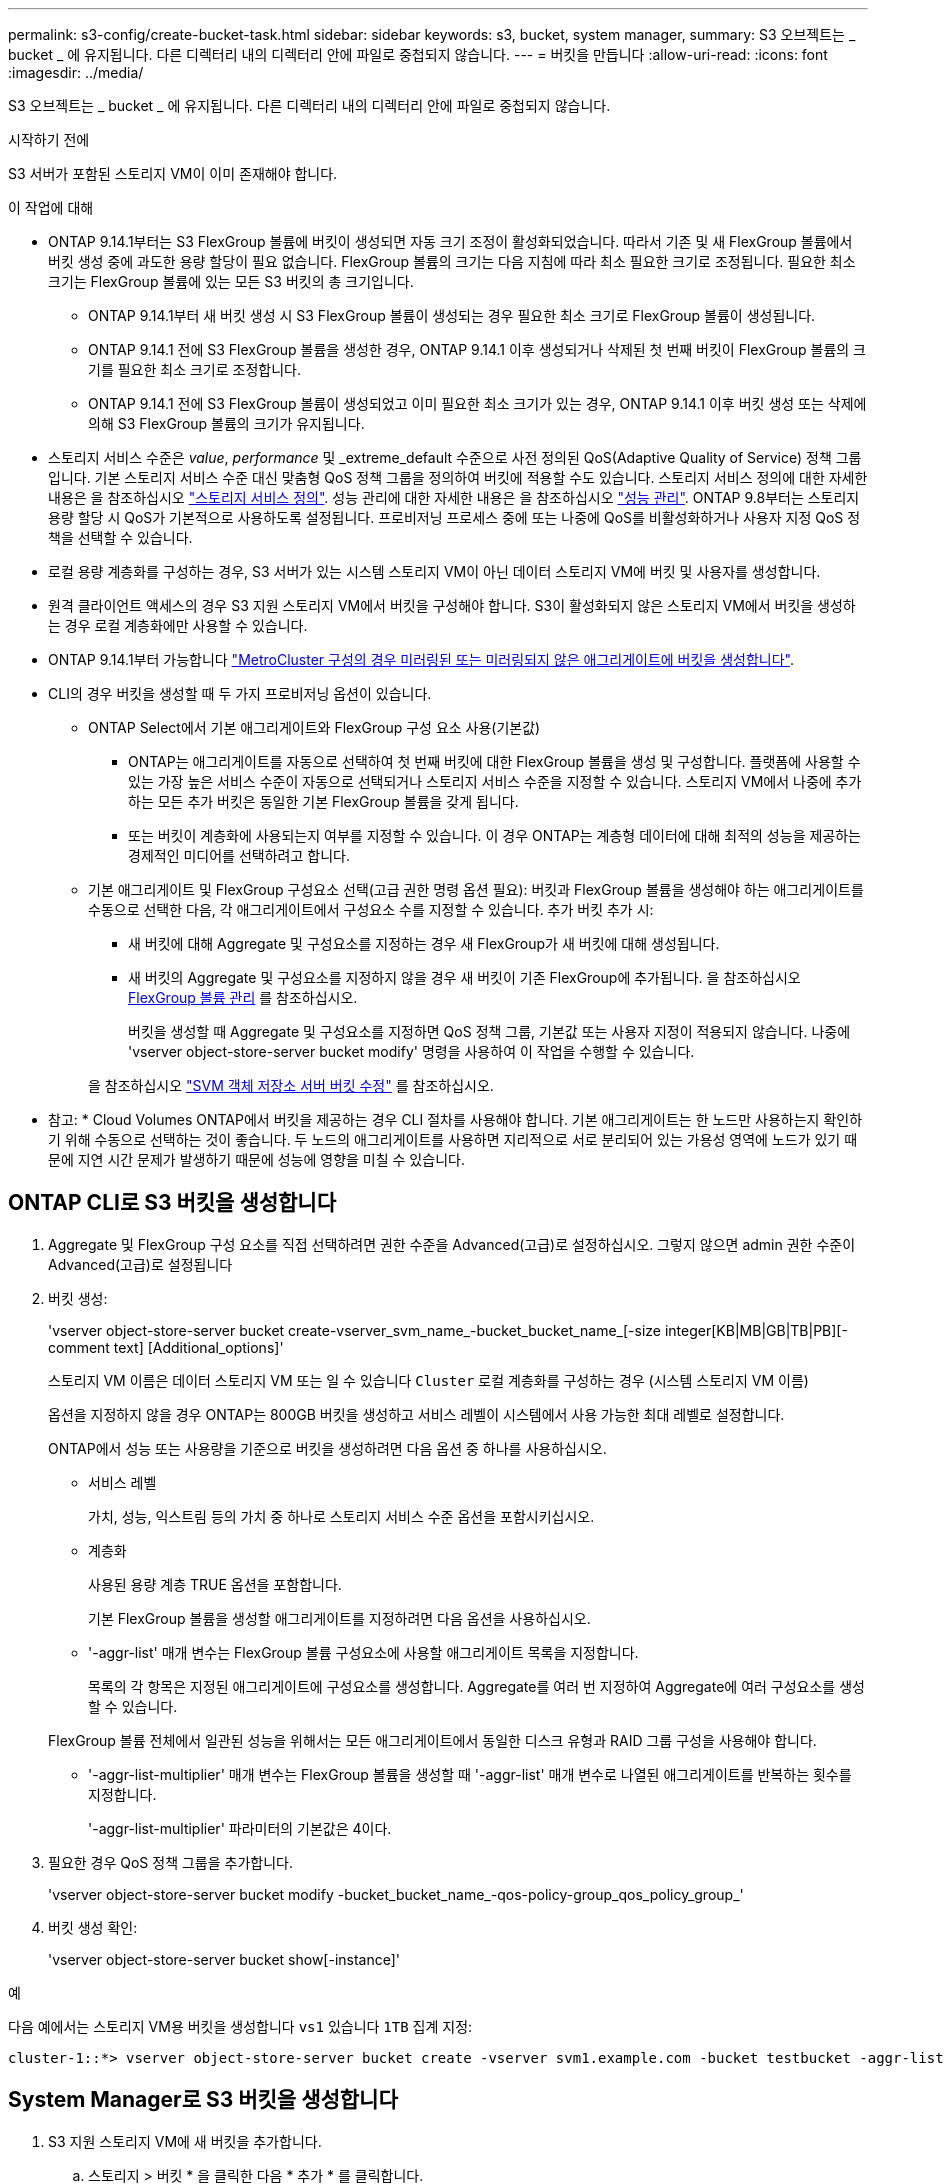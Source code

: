 ---
permalink: s3-config/create-bucket-task.html 
sidebar: sidebar 
keywords: s3, bucket, system manager, 
summary: S3 오브젝트는 _ bucket _ 에 유지됩니다. 다른 디렉터리 내의 디렉터리 안에 파일로 중첩되지 않습니다. 
---
= 버킷을 만듭니다
:allow-uri-read: 
:icons: font
:imagesdir: ../media/


[role="lead"]
S3 오브젝트는 _ bucket _ 에 유지됩니다. 다른 디렉터리 내의 디렉터리 안에 파일로 중첩되지 않습니다.

.시작하기 전에
S3 서버가 포함된 스토리지 VM이 이미 존재해야 합니다.

.이 작업에 대해
* ONTAP 9.14.1부터는 S3 FlexGroup 볼륨에 버킷이 생성되면 자동 크기 조정이 활성화되었습니다. 따라서 기존 및 새 FlexGroup 볼륨에서 버킷 생성 중에 과도한 용량 할당이 필요 없습니다. FlexGroup 볼륨의 크기는 다음 지침에 따라 최소 필요한 크기로 조정됩니다. 필요한 최소 크기는 FlexGroup 볼륨에 있는 모든 S3 버킷의 총 크기입니다.
+
** ONTAP 9.14.1부터 새 버킷 생성 시 S3 FlexGroup 볼륨이 생성되는 경우 필요한 최소 크기로 FlexGroup 볼륨이 생성됩니다.
** ONTAP 9.14.1 전에 S3 FlexGroup 볼륨을 생성한 경우, ONTAP 9.14.1 이후 생성되거나 삭제된 첫 번째 버킷이 FlexGroup 볼륨의 크기를 필요한 최소 크기로 조정합니다.
** ONTAP 9.14.1 전에 S3 FlexGroup 볼륨이 생성되었고 이미 필요한 최소 크기가 있는 경우, ONTAP 9.14.1 이후 버킷 생성 또는 삭제에 의해 S3 FlexGroup 볼륨의 크기가 유지됩니다.


* 스토리지 서비스 수준은 _value_, _performance_ 및 _extreme_default 수준으로 사전 정의된 QoS(Adaptive Quality of Service) 정책 그룹입니다. 기본 스토리지 서비스 수준 대신 맞춤형 QoS 정책 그룹을 정의하여 버킷에 적용할 수도 있습니다. 스토리지 서비스 정의에 대한 자세한 내용은 을 참조하십시오 link:storage-service-definitions-reference.html["스토리지 서비스 정의"]. 성능 관리에 대한 자세한 내용은 을 참조하십시오 link:../performance-admin/index.html["성능 관리"].
ONTAP 9.8부터는 스토리지 용량 할당 시 QoS가 기본적으로 사용하도록 설정됩니다. 프로비저닝 프로세스 중에 또는 나중에 QoS를 비활성화하거나 사용자 지정 QoS 정책을 선택할 수 있습니다.


* 로컬 용량 계층화를 구성하는 경우, S3 서버가 있는 시스템 스토리지 VM이 아닌 데이터 스토리지 VM에 버킷 및 사용자를 생성합니다.
* 원격 클라이언트 액세스의 경우 S3 지원 스토리지 VM에서 버킷을 구성해야 합니다. S3이 활성화되지 않은 스토리지 VM에서 버킷을 생성하는 경우 로컬 계층화에만 사용할 수 있습니다.
* ONTAP 9.14.1부터 가능합니다 link:create-bucket-mcc-task.html["MetroCluster 구성의 경우 미러링된 또는 미러링되지 않은 애그리게이트에 버킷을 생성합니다"].
* CLI의 경우 버킷을 생성할 때 두 가지 프로비저닝 옵션이 있습니다.
+
** ONTAP Select에서 기본 애그리게이트와 FlexGroup 구성 요소 사용(기본값)
+
*** ONTAP는 애그리게이트를 자동으로 선택하여 첫 번째 버킷에 대한 FlexGroup 볼륨을 생성 및 구성합니다. 플랫폼에 사용할 수 있는 가장 높은 서비스 수준이 자동으로 선택되거나 스토리지 서비스 수준을 지정할 수 있습니다. 스토리지 VM에서 나중에 추가하는 모든 추가 버킷은 동일한 기본 FlexGroup 볼륨을 갖게 됩니다.
*** 또는 버킷이 계층화에 사용되는지 여부를 지정할 수 있습니다. 이 경우 ONTAP는 계층형 데이터에 대해 최적의 성능을 제공하는 경제적인 미디어를 선택하려고 합니다.


** 기본 애그리게이트 및 FlexGroup 구성요소 선택(고급 권한 명령 옵션 필요): 버킷과 FlexGroup 볼륨을 생성해야 하는 애그리게이트를 수동으로 선택한 다음, 각 애그리게이트에서 구성요소 수를 지정할 수 있습니다. 추가 버킷 추가 시:
+
*** 새 버킷에 대해 Aggregate 및 구성요소를 지정하는 경우 새 FlexGroup가 새 버킷에 대해 생성됩니다.
*** 새 버킷의 Aggregate 및 구성요소를 지정하지 않을 경우 새 버킷이 기존 FlexGroup에 추가됩니다. 을 참조하십시오 xref:../flexgroup/index.html[FlexGroup 볼륨 관리] 를 참조하십시오.
+
버킷을 생성할 때 Aggregate 및 구성요소를 지정하면 QoS 정책 그룹, 기본값 또는 사용자 지정이 적용되지 않습니다. 나중에 'vserver object-store-server bucket modify' 명령을 사용하여 이 작업을 수행할 수 있습니다.

+
을 참조하십시오 link:https://docs.netapp.com/us-en/ontap-cli-9141/vserver-object-store-server-show.html["SVM 객체 저장소 서버 버킷 수정"] 를 참조하십시오.

+
* 참고: * Cloud Volumes ONTAP에서 버킷을 제공하는 경우 CLI 절차를 사용해야 합니다. 기본 애그리게이트는 한 노드만 사용하는지 확인하기 위해 수동으로 선택하는 것이 좋습니다. 두 노드의 애그리게이트를 사용하면 지리적으로 서로 분리되어 있는 가용성 영역에 노드가 있기 때문에 지연 시간 문제가 발생하기 때문에 성능에 영향을 미칠 수 있습니다.









== ONTAP CLI로 S3 버킷을 생성합니다

. Aggregate 및 FlexGroup 구성 요소를 직접 선택하려면 권한 수준을 Advanced(고급)로 설정하십시오. 그렇지 않으면 admin 권한 수준이 Advanced(고급)로 설정됩니다
. 버킷 생성:
+
'vserver object-store-server bucket create-vserver_svm_name_-bucket_bucket_name_[-size integer[KB|MB|GB|TB|PB][-comment text] [Additional_options]'

+
스토리지 VM 이름은 데이터 스토리지 VM 또는 일 수 있습니다 `Cluster` 로컬 계층화를 구성하는 경우 (시스템 스토리지 VM 이름)

+
옵션을 지정하지 않을 경우 ONTAP는 800GB 버킷을 생성하고 서비스 레벨이 시스템에서 사용 가능한 최대 레벨로 설정합니다.

+
ONTAP에서 성능 또는 사용량을 기준으로 버킷을 생성하려면 다음 옵션 중 하나를 사용하십시오.

+
** 서비스 레벨
+
가치, 성능, 익스트림 등의 가치 중 하나로 스토리지 서비스 수준 옵션을 포함시키십시오.

** 계층화
+
사용된 용량 계층 TRUE 옵션을 포함합니다.



+
기본 FlexGroup 볼륨을 생성할 애그리게이트를 지정하려면 다음 옵션을 사용하십시오.

+
** '-aggr-list' 매개 변수는 FlexGroup 볼륨 구성요소에 사용할 애그리게이트 목록을 지정합니다.
+
목록의 각 항목은 지정된 애그리게이트에 구성요소를 생성합니다. Aggregate를 여러 번 지정하여 Aggregate에 여러 구성요소를 생성할 수 있습니다.

+
FlexGroup 볼륨 전체에서 일관된 성능을 위해서는 모든 애그리게이트에서 동일한 디스크 유형과 RAID 그룹 구성을 사용해야 합니다.

** '-aggr-list-multiplier' 매개 변수는 FlexGroup 볼륨을 생성할 때 '-aggr-list' 매개 변수로 나열된 애그리게이트를 반복하는 횟수를 지정합니다.
+
'-aggr-list-multiplier' 파라미터의 기본값은 4이다.



. 필요한 경우 QoS 정책 그룹을 추가합니다.
+
'vserver object-store-server bucket modify -bucket_bucket_name_-qos-policy-group_qos_policy_group_'

. 버킷 생성 확인:
+
'vserver object-store-server bucket show[-instance]'



.예
다음 예에서는 스토리지 VM용 버킷을 생성합니다 `vs1` 있습니다 `1TB` 집계 지정:

[listing]
----
cluster-1::*> vserver object-store-server bucket create -vserver svm1.example.com -bucket testbucket -aggr-list aggr1 -size 1TB
----


== System Manager로 S3 버킷을 생성합니다

. S3 지원 스토리지 VM에 새 버킷을 추가합니다.
+
.. 스토리지 > 버킷 * 을 클릭한 다음 * 추가 * 를 클릭합니다.
.. 이름을 입력하고 스토리지 VM을 선택한 다음 크기를 입력합니다.
+
*** 이 지점에서 * Save * (저장 *)를 클릭하면 다음 기본 설정으로 버킷이 생성됩니다.
+
**** 그룹 정책이 이미 적용되어 있지 않으면 버킷에 대한 액세스 권한이 사용자에게 부여되지 않습니다.
+

NOTE: 오브젝트 저장소에 대한 무제한 액세스 권한이 있으므로 S3 루트 사용자를 사용하여 ONTAP 오브젝트 스토리지를 관리하고 권한을 공유해서는 안 됩니다. 대신 할당한 관리 권한이 있는 사용자 또는 그룹을 만듭니다.

**** 시스템에서 가장 높은 수준의 서비스 품질(성능) 수준입니다.


*** 이 기본값으로 버킷을 만들려면 * 저장 * 을 클릭합니다.








=== 추가 권한 및 제한 사항을 구성합니다

버킷을 구성할 때 * 추가 옵션 * 을 클릭하여 오브젝트 잠금, 사용자 권한 및 성능 수준에 대한 설정을 구성하거나 나중에 이 설정을 수정할 수 있습니다.

FabricPool 계층화에 S3 오브젝트 저장소를 사용하려는 경우 성능 서비스 수준이 아닌 * 계층화에 사용 * (계층 데이터에 최적의 성능을 제공하는 저비용 미디어 사용)을 선택하는 것이 좋습니다.

나중에 복구할 수 있도록 개체의 버전 관리를 활성화하려면 * 버전 관리 활성화 * 를 선택합니다. 버킷에서 오브젝트 잠금을 사용하도록 설정하는 경우 버전 관리가 기본적으로 활성화됩니다. 개체 버전 관리에 대한 자세한 내용은 를 참조하십시오 https://docs.aws.amazon.com/AmazonS3/latest/userguide/Versioning.html["Amazon용 S3 버킷에서 버전 관리 사용"].

9.14.1부터 S3 버킷에서 오브젝트 잠금이 지원됩니다. S3 오브젝트 잠금에는 표준 SnapLock 라이센스가 필요합니다. 이 라이센스는 에 포함되어 있습니다 https://docs.netapp.com/us-en/ontap/system-admin/manage-licenses-concept.html["ONTAP 1 을 참조하십시오"].
ONTAP One 이전에는 SnapLock 라이센스가 보안 및 규정 준수 번들에 포함되어 있었습니다. 보안 및 규정 준수 번들은 더 이상 제공되지 않지만 여전히 유효합니다. 현재는 필요하지 않지만 기존 고객은 선택할 수 있습니다 https://docs.netapp.com/us-en/ontap/system-admin/download-nlf-task.html["ONTAP One으로 업그레이드하십시오"].
버킷에서 물체 잠금을 사용하도록 설정하는 경우 다음을 수행해야 합니다 https://docs.netapp.com/us-en/ontap/system-admin/manage-license-task.html["SnapLock 라이센스가 설치되어 있는지 확인합니다"]. SnapLock 라이센스가 설치되어 있지 않으면 를 수행해야 합니다 https://docs.netapp.com/us-en/ontap/system-admin/install-license-task.html["설치합니다"] 개체 잠금을 활성화하기 전에 이 옵션을 선택합니다.
SnapLock 라이센스가 설치되어 있음을 확인한 후 버킷의 객체가 삭제되거나 덮어쓰지 않도록 보호하려면 * 개체 잠금 활성화 * 를 선택합니다. 잠금은 모든 오브젝트 또는 특정 버전에서 활성화될 수 있으며 클러스터 노드에 대해 SnapLock 컴플라이언스 클록이 초기화된 경우에만 활성화됩니다. 다음 단계를 수행하십시오.

. 클러스터의 어떤 노드에서도 SnapLock 컴플라이언스 클록이 초기화되지 않으면 * SnapLock 규정 준수 클록 초기화 * 버튼이 나타납니다. Initialize SnapLock Compliance Clock * 을 클릭하여 클러스터 노드에서 SnapLock 컴플라이언스 클록을 초기화합니다.
. 오브젝트에 대해 _WORM(Write Once, Read Many)_ 권한을 허용하는 시간 기반 잠금을 활성화하려면 * Governance * mode를 선택하십시오. _Governance_mode에서도 특정 권한을 가진 관리자 사용자가 객체를 삭제할 수 있습니다.
. 객체에 대해 보다 엄격한 삭제 규칙을 지정하고 업데이트하려면 * 규정 준수 * 모드를 선택하십시오. 이 오브젝트 잠금 모드에서는 지정된 보존 기간이 완료된 후에만 오브젝트를 만료시킬 수 있습니다. 보존 기간을 지정하지 않으면 객체는 무기한으로 잠긴 상태로 유지됩니다.
. 특정 기간 동안 잠금을 적용하려면 잠금 보존 기간을 일 또는 년 단위로 지정합니다.
+

NOTE: 잠금은 버전 및 비버전 S3 버킷에 적용할 수 있습니다. NAS 객체에는 객체 잠금을 적용할 수 없습니다.



버킷에 대한 보호 및 권한 설정 및 성능 서비스 수준을 구성할 수 있습니다.


NOTE: 사용 권한을 구성하기 전에 사용자 및 그룹을 이미 만들어야 합니다.

자세한 내용은 을 참조하십시오 link:../s3-snapmirror/create-remote-mirror-new-bucket-task.html#system-manager-procedure["새 버킷을 위한 거울을 작성합니다"].



=== 버킷에 대한 접근을 확인합니다

S3 클라이언트 애플리케이션(ONTAP S3 또는 외부 타사 애플리케이션)에서 다음을 입력하여 새로 생성된 버킷에 대한 액세스를 확인할 수 있습니다.

* S3 서버 CA 인증서입니다.
* 사용자의 액세스 키와 비밀 키입니다.
* S3 서버 FQDN 이름 및 버킷 이름입니다.

